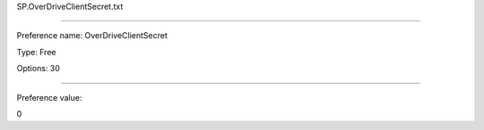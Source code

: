 SP.OverDriveClientSecret.txt

----------

Preference name: OverDriveClientSecret

Type: Free

Options: 30

----------

Preference value: 



0

























